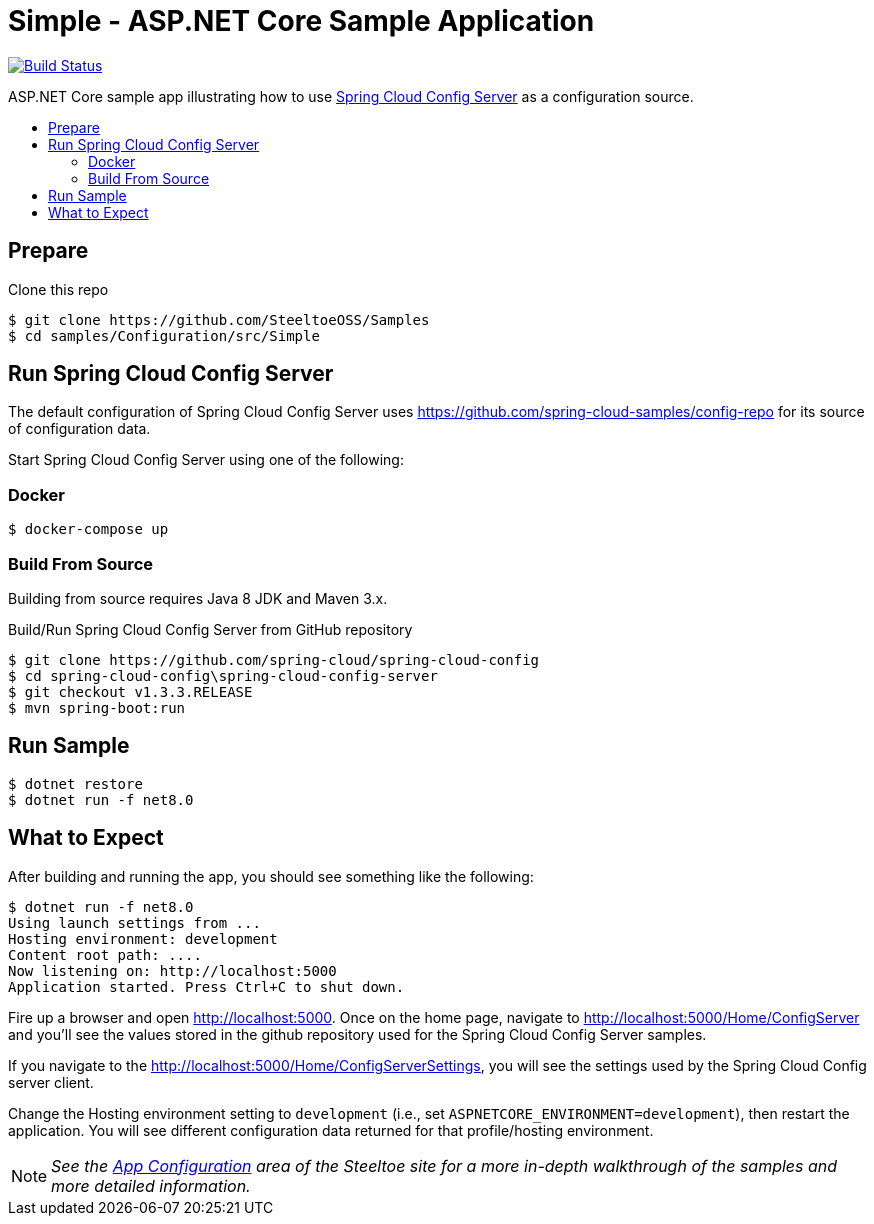 = Simple - ASP.NET Core Sample Application
:toc: preamble
:toclevels: 2
:!toc-title:
:sccs: Spring Cloud Config Server
:branch: main
:uri-build: https://dev.azure.com/SteeltoeOSS/Steeltoe/_build/latest?definitionId=16&branchName={branch}
:uri-build-status: https://dev.azure.com/SteeltoeOSS/Steeltoe/_apis/build/status/Samples/SteeltoeOSS.Samples%20%5BConfiguration_Simple%5D?branchName={branch}

image:{uri-build-status}["Build Status", link={uri-build}]

ASP.NET Core sample app illustrating how to use https://projects.spring.io/spring-cloud/docs/1.0.3/spring-cloud.html#_spring_cloud_config_server[{sccs}] as a configuration source.

== Prepare

.Clone this repo
----
$ git clone https://github.com/SteeltoeOSS/Samples
$ cd samples/Configuration/src/Simple
----

== Run {sccs}

The default configuration of {sccs} uses https://github.com/spring-cloud-samples/config-repo for its source of configuration data.

Start {sccs} using one of the following:

=== Docker

----
$ docker-compose up
----

=== Build From Source

Building from source requires Java 8 JDK and Maven 3.x.

.Build/Run {sccs} from GitHub repository
----
$ git clone https://github.com/spring-cloud/spring-cloud-config
$ cd spring-cloud-config\spring-cloud-config-server
$ git checkout v1.3.3.RELEASE
$ mvn spring-boot:run
----

== Run Sample

----
$ dotnet restore
$ dotnet run -f net8.0
----

== What to Expect

After building and running the app, you should see something like the following:

----
$ dotnet run -f net8.0
Using launch settings from ...
Hosting environment: development
Content root path: ....
Now listening on: http://localhost:5000
Application started. Press Ctrl+C to shut down.
----

Fire up a browser and open http://localhost:5000.  Once on the home page, navigate to http://localhost:5000/Home/ConfigServer and you'll see the values stored in the github repository used for the Spring Cloud Config Server samples.

If you navigate to the http://localhost:5000/Home/ConfigServerSettings, you will see the settings used by the Spring Cloud Config server client.

Change the Hosting environment setting to `development` (i.e., set `ASPNETCORE_ENVIRONMENT=development`), then restart the application. You will see different configuration data returned for that profile/hosting environment.

[NOTE]
_See the https://steeltoe.io/app-configuration[App Configuration] area of the Steeltoe site for a more in-depth walkthrough of the samples and more detailed information._
